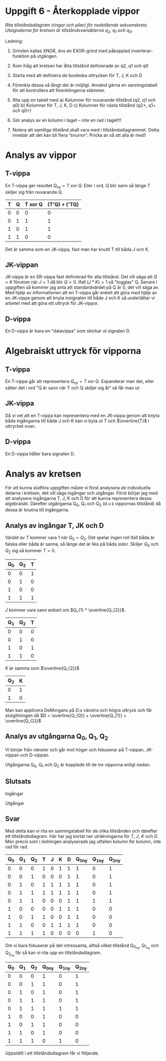 #+OPTIONS: num:nil toc:nil
#+LATEX: \setlength\parindent{0pt}
#+LATEX_CLASS_OPTIONS: [a4paper, 11pt]
#+AUTHOR: Dan Forsberg

* Uppgift 6 - Återkopplade vippor

[[./diagram.png]]

/Rita tillståndsdiagram (ringar och pilar) för nedstående sekvenskrets.
Utsignalerna för kretsen är tillståndsvariablerna q_2, q_1 och q_0./

Ledning:
1. Grinden kallas XNOR, dvs en EXOR-grind med påkopplad inverterar-funktion på
   utgången.

2. Kom ihåg att kretsen har åtta tillstånd definierade av q2, q1 och q0

3. Starta med att definiera de booleska uttrycken för T, J, K och D

4. Förenkla dessa så långt det är möjligt. Använd gärna en sanningstabell för
   att kontrollera att förenklingarna stämmer.

5. Rita upp en tabell med
   a) Kolumner för nuvarande tillstånd (q2, q1 och q0)
   b) Kolumner för T, J, K, D
   c) Kolumner för nästa tillstånd (q2+, q1+ och q0+)

6. Gör analys av en kolumn i taget – inte en rad i taget!!!

7. Notera att samtliga tillstånd skall vara med i tillståndsdiagrammet. Detta
   innebär att det kan bli flera ”snurror”. Pricka av så att alla är med!
\newpage
* Analys av vippor
** T-vippa

En T-vippa ger resultet $Q_{ny} = T\; xor\; Q$. Eller i ord, Q blir sann så
länge T skiljer sig från nuvarande Q.

|---+---+---------+-----------------|
| T | Q | T xor Q | (T'Q) + ('TQ)  |
|---+---+---------+-----------------|
| 0 | 0 |       0 |               0 |
| 0 | 1 |       1 |               1 |
| 1 | 0 |       1 |               1 |
| 1 | 1 |       0 |               0 |
|---+---+---------+-----------------|

Det är samma som en JK-vippa, fast man har knutit T till båda J och K.

** JK-vippan
JK-vippa är en SR-vippa fast definierad för alla tillstånd. Det vill säga att
$Q = K$ förutom när $J = 1$ då blir $Q = 0$. Ifall $(J * K) = 1$ så "togglas" Q. Senare i
uppgiften så kommer jag anta att standardvärdet på Q är 0, det vill säga av.\\

Med hjälp av informationen att en T-vippa går enkelt att göra med hjälp av en
JK-vippa genom att knyta insignalen till både J och K så underlättar vi arbetet
med att göra ett uttryck för JK-vippor.

** D-vippa
En D-vippa är bara en "datavippa" som skickar ut signalen D.

* Algebraiskt uttryck för vipporna

** T-vippa

En T-vippa går att representera $Q_{ny} = T \; xor \; Q$. Expanderar man det,
eller sätter det i ord "Q är sann när T och Q skiljer sig åt" så får man ut:

\begin{gather*}
Q_{ny} = (T * \overline{Q}) + (\overline{T} * Q)
\end{gather*}

** JK-vippa

Då vi vet att en T-vippa kan representera med en JK-vippa genom att knyta båda
ingångarna till både J och K kan vi byta ut $T$ och $\overline{T}$ i uttrycket ovan.

\begin{gather*}
Q_{ny} = (J * \overline{Q}) + (\overline{K} * Q)
\end{gather*}

** D-vippa

En D-vippa håller bara signalen D.

\begin{gather*}
Q_{ny} = D
\end{gather*}

* Analys av kretsen

För att kunna slutföra uppgiften måste vi först analysera de individuella
delarna i kretsen, det vill säga ingångar och utgångar. Först börjar jag med att
analysera ingångarna T, J, K och D för att kunna representera dessa algebraiskt.
Därefter utgångarna Q_0, Q_1 och Q_2 (d.v.s vippornas tillstånd) då dessa är
knutna till ingångarna.

** Analys av ingångar T, JK och D
Värdet av $T$ kommer vara 1 när $Q_0 = Q_2$. Det spelar ingen roll
ifall båda är falska eller båda är sanna, så länge det är lika på båda sidor.
Skiljer $Q_{0}$ och $Q_{2}$ sig så kommer $T = 0$.

\begin{align*}
T &= Q_{0}\; xnor\; Q_{2}
\end{align*}

|-----+-----+---|
| Q_0 | Q_2 | T |
|-----+-----+---|
|   0 |   0 | 1 |
|   0 |   1 | 0 |
|   1 |   0 | 0 |
|   1 |   1 | 1 |
|-----+-----+---|

$J$ kommer vara sann enbart om $Q_{1} * \overline{Q_{2}}$.

|-----+-----+---|
| Q_1 | Q_2 | T |
|-----+-----+---|
|   0 |   0 | 0 |
|   0 |   1 | 0 |
|   1 |   0 | 1 |
|   1 |   1 | 0 |
|-----+-----+---|

$K$ är samma som $\overline{Q_{2}}$

|-----+---|
| Q_2 | K |
|-----+---|
|   0 | 1 |
|   1 | 0 |
|-----+---|

\begin{align*}
D = \overline{(Q_{0} Q_{1})} + (\overline{Q_{0} Q_{2}})
\end{align*}

Man kan applicera DeMorgans på $D$:s vänstra och högra uttryck och får
slutgiltningen då $D = \overline{Q_{0}} + \overline{Q_{1}} + \overline{Q_{2}}$

** Analys av utgångarna Q_0, Q_1, Q_2
Vi börjar från vänster och går mot höger och fokuserar på T-vippan, JK-vippan
och D-vippan.

Utgångarna Q_0, Q_1 och Q_2 är kopplade till de tre vipporna enligt nedan.

\begin{align*}
T_{ut} &= Q_{2}\\
JK_{ut} &= Q_{1}\\
D_{ut} &= Q_{0}
\end{align*}

\begin{align*}
Q_{2_{ny}} &= (T*\overline{Q_{2}}) + (\overline{T} * Q_{2}) \Longleftrightarrow T \oplus Q_{2}\\
Q_{1_{ny}} &= (J * \overline{Q_{1}}) + (\overline{K} * Q_{1})\\
Q_{0_{ny}} &= D
\end{align*}

** Slutsats

Ingångar

\begin{align*}
T &= Q_{0} \odot Q_{2} \;\;\; \text{(T är 1 om Q0 är lika med Q2)}\\
J &= \overline{Q_{2}} * Q_{1} \\
K &= \overline{Q_{2}} \\
D &= \overline{Q_{0}} + \overline{Q_{1}} + \overline{Q_{2}}
\end{align*}

Utgångar

\begin{align*}
Q_{2_{ny}} &= (T*\overline{Q_{2}}) + (\overline{T} * Q_{2}) \Longleftrightarrow T \oplus Q_{2}\\
Q_{1_{ny}} &= (J * \overline{Q_{1}}) + (\overline{K} * Q_{1})\\
Q_{0_{ny}} &= D
\end{align*}

** Svar
Med detta kan vi rita en sanningstabell för de olika tillstånden och därefter
ett tillståndsdiagram. Här har jag kortat ner uträkningarna för $T$, $J$, $K$
och $D$. Men precis som i ledningen analyserade jag utfallen kolumn för kolumn,
inte rad för rad.

|-----+-----+-----+---+---+---+---+----------+----------+----------|
| Q_0 | Q_1 | Q_2 | T | J | K | D | Q_0_{ny} | Q_1_{ny} | Q_2_{ny} |
|-----+-----+-----+---+---+---+---+----------+----------+----------|
|   0 |   0 |   0 | 1 | 0 | 1 | 1 |        1 |        0 |        1 |
|   0 |   0 |   1 | 0 | 0 | 0 | 1 |        1 |        0 |        1 |
|   0 |   1 |   0 | 1 | 1 | 1 | 1 |        1 |        0 |        1 |
|   0 |   1 |   1 | 1 | 1 | 1 | 1 |        1 |        0 |        1 |
|   0 |   1 |   1 | 0 | 0 | 0 | 1 |        1 |        1 |        1 |
|   1 |   0 |   0 | 0 | 0 | 1 | 1 |        1 |        0 |        0 |
|   1 |   0 |   1 | 1 | 0 | 0 | 1 |        1 |        0 |        0 |
|   1 |   1 |   0 | 0 | 1 | 1 | 1 |        1 |        0 |        0 |
|   1 |   1 |   1 | 1 | 0 | 0 | 0 |        0 |        1 |        0 |
|-----+-----+-----+---+---+---+---+----------+----------+----------|

Om vi bara fokuserar på det intressanta, alltså vilket tillstånd Q_{0_{ny}},
Q_{1_{ny}} och Q_{2_{ny}} får så kan vi rita upp en tillståndsdiagram.

|-----+-----+-----+----------+----------+----------|
| Q_0 | Q_1 | Q_2 | Q_0_{ny} | Q_1_{ny} | Q_2_{ny} |
|-----+-----+-----+----------+----------+----------|
|   0 |   0 |   0 |        1 |        0 |        1 |
|   0 |   0 |   1 |        1 |        0 |        1 |
|   0 |   1 |   0 |        1 |        0 |        1 |
|   0 |   1 |   1 |        1 |        0 |        1 |
|   0 |   1 |   1 |        1 |        1 |        1 |
|   1 |   0 |   0 |        1 |        0 |        0 |
|   1 |   0 |   1 |        1 |        0 |        0 |
|   1 |   1 |   0 |        1 |        0 |        0 |
|   1 |   1 |   1 |        0 |        1 |        0 |
|-----+-----+-----+----------+----------+----------|


Uppställt i ett tillståndsdiagram får vi följande.

[[./resultat.png]]
